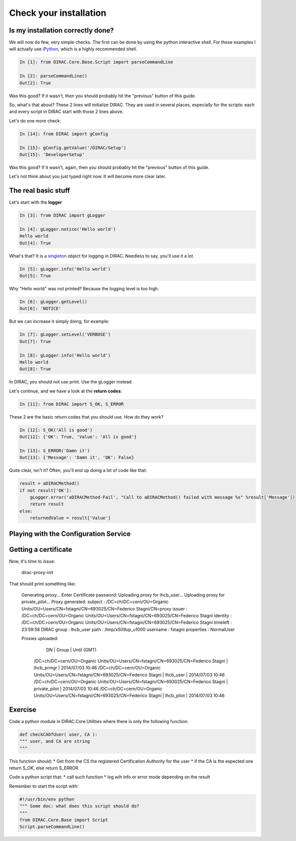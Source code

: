 ======================================
Check your installation
======================================


Is my installation correctly done?
--------------------------------------

We will now do few, very simple checks. The first can be done by using the python interactive shell. For these examples I will actually use `iPython <http://ipython.org/>`_, which is a highly recommended shell.

.. code-block:: python

   In [1]: from DIRAC.Core.Base.Script import parseCommandLine
   
   In [2]: parseCommandLine()
   Out[2]: True

Was this good? If it wasn't, then you should probably hit the "previous" button of this guide.

So, what's that about? These 2 lines will initialize DIRAC. They are used in several places, especially for the scripts: each and every script in DIRAC start with those 2 lines above.

Let's do one more check:

.. code-block:: python

   In [14]: from DIRAC import gConfig

   In [15]: gConfig.getValue('/DIRAC/Setup')
   Out[15]: 'DeveloperSetup'

Was this good? If it wasn't, again, then you should probably hit the "previous" button of this guide.

Let's not think about you just typed right now. It will become more clear later.


The real basic stuff
--------------------

Let's start with the **logger**

.. code-block:: python

   In [3]: from DIRAC import gLogger

   In [4]: gLogger.notice('Hello world')
   Hello world 
   Out[4]: True

What's that? It is a `singleton <http://en.wikipedia.org/wiki/Singleton_pattern>`_ object for logging in DIRAC. Needless to say, you'll use it a lot.

.. code-block:: python

   In [5]: gLogger.info('Hello world')
   Out[5]: True

Why "Hello world" was not printed? Because the logging level is too high:

.. code-block:: python

   In [6]: gLogger.getLevel()
   Out[6]: 'NOTICE'

But we can increase it simply doing, for example:

.. code-block:: python

   In [7]: gLogger.setLevel('VERBOSE')
   Out[7]: True
    
   In [8]: gLogger.info('Hello world')
   Hello world 
   Out[8]: True

In DIRAC, you should not use print. Use the gLogger instead.


Let's continue, and we have a look at the **return codes**:

.. code-block:: python

   In [11]: from DIRAC import S_OK, S_ERROR

These 2 are the basic return codes that you should use. How do they work?

.. code-block:: python

   In [12]: S_OK('All is good')
   Out[12]: {'OK': True, 'Value': 'All is good'}

   In [13]: S_ERROR('Damn it')
   Out[13]: {'Message': 'Damn it', 'OK': False}

Quite clear, isn't it? Often, you'll end up doing a lot of code like that:

.. code-block:: python

   result = aDIRACMethod()
   if not result['OK']:
       gLogger.error('aDIRACMethod-Fail', "Call to aDIRACMethod() failed with message %s" %result['Message'])
       return result
   else:
       returnedValue = result['Value']



Playing with the Configuration Service
--------------------------------------


Getting a certificate
---------------------

Now, it's time to issue:

    dirac-proxy-init

That should print something like:

    Generating proxy... 
    Enter Certificate password:
    Uploading proxy for lhcb_user... 
    Uploading proxy for private_pilot... 
    Proxy generated: 
    subject      : /DC=ch/DC=cern/OU=Organic Units/OU=Users/CN=fstagni/CN=693025/CN=Federico Stagni/CN=proxy
    issuer       : /DC=ch/DC=cern/OU=Organic Units/OU=Users/CN=fstagni/CN=693025/CN=Federico Stagni
    identity     : /DC=ch/DC=cern/OU=Organic Units/OU=Users/CN=fstagni/CN=693025/CN=Federico Stagni
    timeleft     : 23:59:58
    DIRAC group  : lhcb_user
    path         : /tmp/x509up_u1000
    username     : fstagni
    properties   : NormalUser 

    Proxies uploaded: 
      DN                                                                               | Group         | Until (GMT) 
     /DC=ch/DC=cern/OU=Organic Units/OU=Users/CN=fstagni/CN=693025/CN=Federico Stagni | lhcb_prmgr    | 2014/07/03 10:46 
     /DC=ch/DC=cern/OU=Organic Units/OU=Users/CN=fstagni/CN=693025/CN=Federico Stagni | lhcb_user     | 2014/07/03 10:46 
     /DC=ch/DC=cern/OU=Organic Units/OU=Users/CN=fstagni/CN=693025/CN=Federico Stagni | private_pilot | 2014/07/03 10:46 
     /DC=ch/DC=cern/OU=Organic Units/OU=Users/CN=fstagni/CN=693025/CN=Federico Stagni | lhcb_pilot    | 2014/07/03 10:46 

Exercise
--------

Code a python module in DIRAC.Core.Utilities where there is only the following function:

.. code-block:: python

   def checkCAOfUser( user, CA ):
   """ user, and CA are string
   """

This function should:
* Get from the CS the registered Certification Authority for the user
* if the CA is the expected one return S_OK, else return S_ERROR

Code a python script that:
* call such function
* log wih info or error mode depending on the result

Remember to start the script with:

.. code-block:: python

   #!/usr/bin/env python
   """ Some doc: what does this script should do?
   """
   from DIRAC.Core.Base import Script
   Script.parseCommandLine()

